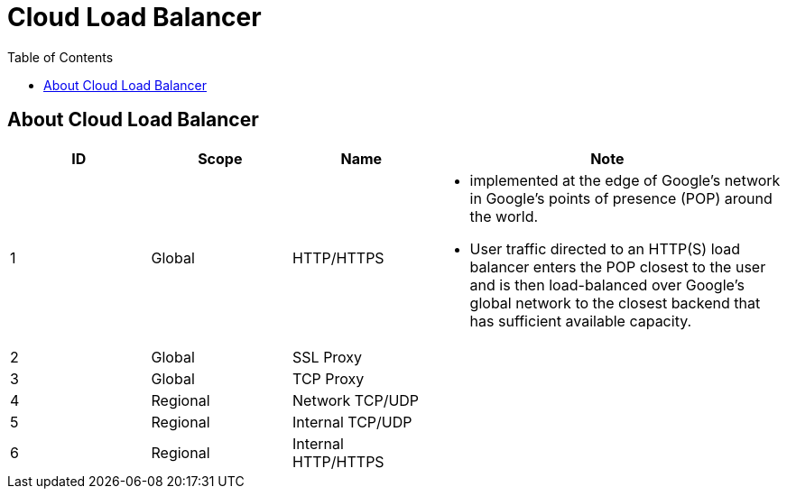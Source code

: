 = Cloud Load Balancer
:toc: manual

== About Cloud Load Balancer

[cols="2,2,2,5a"]
|===
|ID |Scope |Name |Note

|1
|Global
|HTTP/HTTPS
|

* implemented at the edge of Google's network in Google's points of presence (POP) around the world.
* User traffic directed to an HTTP(S) load balancer enters the POP closest to the user and is then load-balanced over Google's global network to the closest backend that has sufficient available capacity.

|2
|Global
|SSL Proxy
|

|3
|Global
|TCP Proxy
|

|4
|Regional
|Network TCP/UDP
|

|5
|Regional
|Internal TCP/UDP
|

|6
|Regional
|Internal HTTP/HTTPS
|
|===

